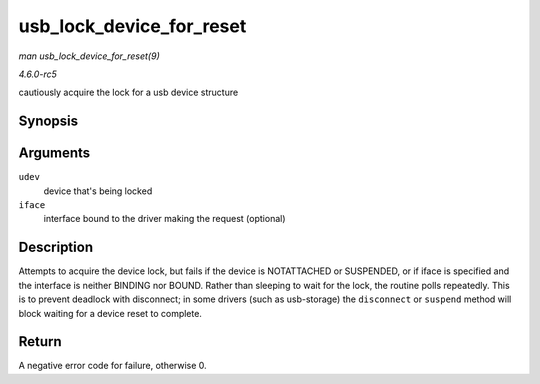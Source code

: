 .. -*- coding: utf-8; mode: rst -*-

.. _API-usb-lock-device-for-reset:

=========================
usb_lock_device_for_reset
=========================

*man usb_lock_device_for_reset(9)*

*4.6.0-rc5*

cautiously acquire the lock for a usb device structure


Synopsis
========

.. c:function:: int usb_lock_device_for_reset( struct usb_device * udev, const struct usb_interface * iface )

Arguments
=========

``udev``
    device that's being locked

``iface``
    interface bound to the driver making the request (optional)


Description
===========

Attempts to acquire the device lock, but fails if the device is
NOTATTACHED or SUSPENDED, or if iface is specified and the interface is
neither BINDING nor BOUND. Rather than sleeping to wait for the lock,
the routine polls repeatedly. This is to prevent deadlock with
disconnect; in some drivers (such as usb-storage) the ``disconnect`` or
``suspend`` method will block waiting for a device reset to complete.


Return
======

A negative error code for failure, otherwise 0.


.. ------------------------------------------------------------------------------
.. This file was automatically converted from DocBook-XML with the dbxml
.. library (https://github.com/return42/sphkerneldoc). The origin XML comes
.. from the linux kernel, refer to:
..
.. * https://github.com/torvalds/linux/tree/master/Documentation/DocBook
.. ------------------------------------------------------------------------------
